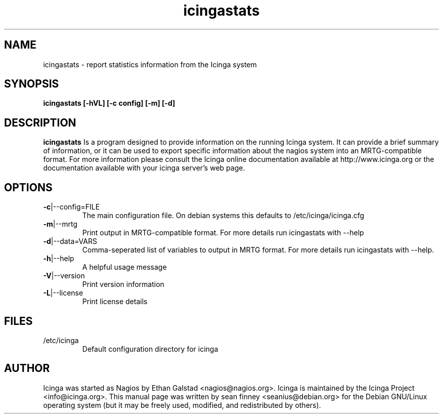 .TH icingastats "8" "February 2006" "sean finney " "icinga"
.SH NAME
icingastats \- report statistics information from the Icinga system

.SH SYNOPSIS
.B icingastats [\-hVL] [\-c config] [\-m] [\-d]
.br

.SH DESCRIPTION
.B icingastats
Is a program designed to provide information on the running Icinga
system.  It can provide a brief summary of information, or it can
be used to export specific information about the nagios system
into an MRTG-compatible format.
For more information please consult the Icinga online documentation
available at http://www.icinga.org or the documentation available
with your icinga server's web page.

.SH OPTIONS
.TP
\fB\-c\fR|\-\-config=FILE
The main configuration file.  On debian systems this defaults to
/etc/icinga/icinga.cfg
.TP
\fB\-m\fR|\-\-mrtg
Print output in MRTG-compatible format.  For more details run
icingastats with \-\-help
.TP
\fB\-d\fR|\-\-data=VARS
Comma-seperated list of variables to output in MRTG format.  For
more details run icingastats with \-\-help.
.TP
\fB\-h\fR|\-\-help
A helpful usage message
.TP
\fB\-V\fR|\-\-version
Print version information
.TP
\fB\-L\fR|\-\-license
Print license details

.SH FILES
.TP
.IP /etc/icinga
Default configuration directory for icinga

.SH AUTHOR
Icinga was started as Nagios by Ethan Galstad <nagios@nagios.org>.  Icinga is
maintained by the Icinga Project <info@icinga.org>.  This manual page was
written by sean finney <seanius@debian.org> for the Debian GNU/Linux operating
system (but it may be freely used, modified, and redistributed by others).
